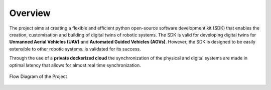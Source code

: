.. _overview:

********
Overview
********

The project aims at creating a flexible and efficient python open-source software development kit (SDK) 
that enables the creation, customisation and building of digital twins of robotic systems. 
The SDK is valid for developing digital twins for **Unmanned Aerial Vehicles (UAV)** and **Automated Guided Vehicles (AGVs)**.
However, the SDK is designed to be easily extensible to other robotic systems.
is validated for its success. 


Through the use of a **private dockerized cloud** the synchronization of the physical and 
digital systems are made in optimal latency that allows for almost real time synchronization.



.. figure:: /_static/ddiagram.png 
    :alt: Flow Diagram of the Project
    :align: center
    :figclass: align-center
    :class: align-center
    :width: 100%
    
    Flow Diagram of the Project
    